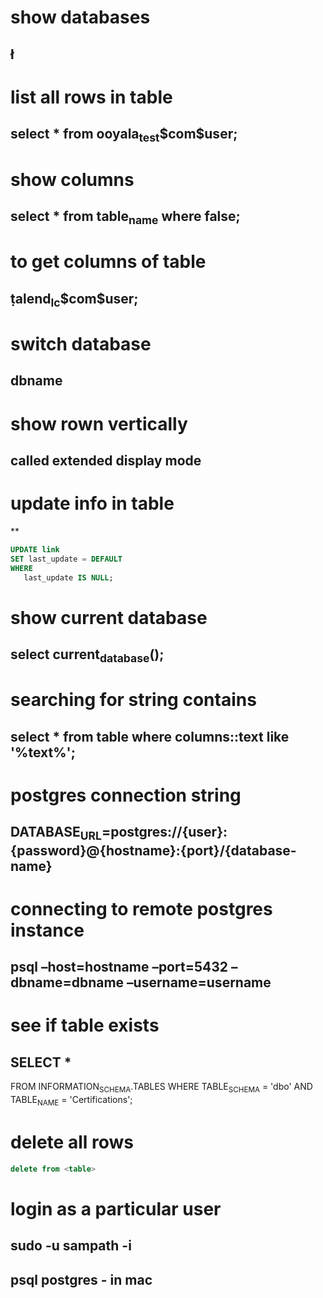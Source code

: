 * show databases
** \l
* list all rows in table
** select * from ooyala_test$com$user;
* show columns
** select * from table_name where false;
* to get columns of table
** \d  talend_lc$com$user;
* switch database
** \connect dbname
* show rown vertically
** \x
** called extended display mode
* update info in table
**
#+BEGIN_SRC sql
UPDATE link
SET last_update = DEFAULT
WHERE
   last_update IS NULL;
#+END_SRC

* show current database
** select current_database();
* searching for string contains
** select * from table where columns::text like '%text%';
* postgres connection string
** DATABASE_URL=postgres://{user}:{password}@{hostname}:{port}/{database-name}
* connecting to remote postgres instance
** psql --host=hostname --port=5432   --dbname=dbname --username=username
* see if table exists
** SELECT *
FROM INFORMATION_SCHEMA.TABLES
WHERE TABLE_SCHEMA = 'dbo'
AND TABLE_NAME = 'Certifications';
* delete all rows
#+BEGIN_SRC sql
delete from <table>
#+END_SRC
* login as a particular user
** sudo -u sampath -i
** psql postgres - in mac
